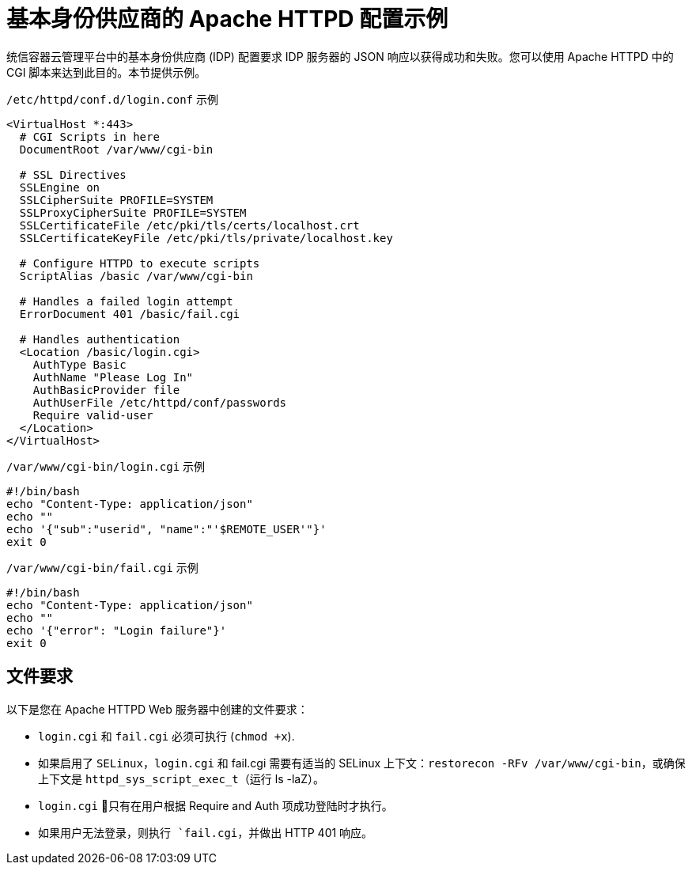 // Module included in the following assemblies:
//
// * authentication/identity_providers/configuring-ldap-identity-provider.adoc

[id="example-apache-httpd-configuration_{context}"]
= 基本身份供应商的 Apache HTTPD 配置示例

统信容器云管理平台中的基本身份供应商 (IDP) 配置要求 IDP 服务器的 JSON 响应以获得成功和失败。您可以使用 Apache HTTPD 中的 CGI 脚本来达到此目的。本节提供示例。

.`/etc/httpd/conf.d/login.conf` 示例
----
<VirtualHost *:443>
  # CGI Scripts in here
  DocumentRoot /var/www/cgi-bin

  # SSL Directives
  SSLEngine on
  SSLCipherSuite PROFILE=SYSTEM
  SSLProxyCipherSuite PROFILE=SYSTEM
  SSLCertificateFile /etc/pki/tls/certs/localhost.crt
  SSLCertificateKeyFile /etc/pki/tls/private/localhost.key

  # Configure HTTPD to execute scripts
  ScriptAlias /basic /var/www/cgi-bin

  # Handles a failed login attempt
  ErrorDocument 401 /basic/fail.cgi

  # Handles authentication
  <Location /basic/login.cgi>
    AuthType Basic
    AuthName "Please Log In"
    AuthBasicProvider file
    AuthUserFile /etc/httpd/conf/passwords
    Require valid-user
  </Location>
</VirtualHost>
----

.`/var/www/cgi-bin/login.cgi` 示例
----
#!/bin/bash
echo "Content-Type: application/json"
echo ""
echo '{"sub":"userid", "name":"'$REMOTE_USER'"}'
exit 0
----

.`/var/www/cgi-bin/fail.cgi` 示例
----
#!/bin/bash
echo "Content-Type: application/json"
echo ""
echo '{"error": "Login failure"}'
exit 0
----

== 文件要求

以下是您在 Apache HTTPD Web 服务器中创建的文件要求：

* `login.cgi` 和 `fail.cgi` 必须可执行 (`chmod +x`).
* 如果启用了 `SELinux`，`login.cgi` 和 fail.cgi 需要有适当的 SELinux 上下文：`restorecon -RFv /var/www/cgi-bin`，或确保上下文是 `httpd_sys_script_exec_t`（运行 ls -laZ）。
* `login.cgi` 只有在用户根据 Require and Auth 项成功登陆时才执行。
* `如果用户无法登录，则执行 `fail.cgi`，并做出 HTTP 401 响应。
